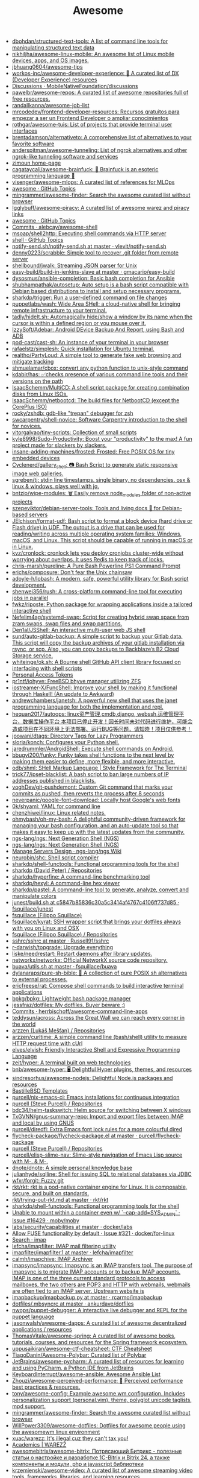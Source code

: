 #+title: Awesome

- [[https://github.com/dbohdan/structured-text-tools][dbohdan/structured-text-tools: A list of command line tools for manipulating structured text data]]
- [[https://github.com/nikhiljha/awesome-linux-mobile][nikhiljha/awesome-linux-mobile: An awesome list of Linux mobile devices, apps, and OS images.]]
- [[https://github.com/jbhuang0604/awesome-tips][jbhuang0604/awesome-tips]]
- [[https://github.com/workos-inc/awesome-developer-experience][workos-inc/awesome-developer-experience: 🤘 A curated list of DX (Developer Experience) resources]]
- [[https://github.com/MobileNativeFoundation/discussions/discussions][Discussions · MobileNativeFoundation/discussions]]
- [[https://github.com/pawelbr/awesome-repos][pawelbr/awesome-repos: A curated list of awesome repositories full of free resources.]]
- [[https://github.com/randallkanna/awesome-job-list][randallkanna/awesome-job-list]]
- [[https://github.com/mrcodedev/frontend-developer-resources][mrcodedev/frontend-developer-resources: Recursos gratuitos para empezar a ser un Frontend Developer o ampliar conocimientos]]
- [[https://github.com/rothgar/awesome-tuis][rothgar/awesome-tuis: List of projects that provide terminal user interfaces]]
- [[https://github.com/brentadamson/alternativeto][brentadamson/alternativeto: A comprehensive list of alternatives to your favorite software]]
- [[https://github.com/anderspitman/awesome-tunneling][anderspitman/awesome-tunneling: List of ngrok alternatives and other ngrok-like tunneling software and services]]
- [[https://zimoun.github.io/about/][zimoun home-page]]
- [[https://github.com/cagataycali/awesome-brainfuck][cagataycali/awesome-brainfuck: 🦄 Brainfuck is an esoteric programming language 🦄]]
- [[https://github.com/visenger/awesome-mlops][visenger/awesome-mlops: A curated list of references for MLOps]]
- [[https://github.com/topics/awesome][awesome · GitHub Topics]]
- [[https://github.com/mingrammer/awesome-finder][mingrammer/awesome-finder: Search the awesome curated list without browser]]
- [[https://github.com/Igglybuff/awesome-piracy][Igglybuff/awesome-piracy: A curated list of awesome warez and piracy links]]
- [[https://github.com/topics/awesome][awesome · GitHub Topics]]
- [[https://github.com/alebcay/awesome-shell/commits/master][Commits · alebcay/awesome-shell]]
- [[https://github.com/msoap/shell2http][msoap/shell2http: Executing shell commands via HTTP server]]
- [[https://github.com/topics/shell][shell · GitHub Topics]]
- [[https://github.com/vlevit/notify-send.sh/blob/master/notify-send.sh][notify-send.sh/notify-send.sh at master · vlevit/notify-send.sh]]
- [[https://github.com/denny0223/scrabble][denny0223/scrabble: Simple tool to recover .git folder from remote server]]
- [[https://github.com/shellbound/jwalk][shellbound/jwalk: Streaming JSON parser for Unix]]
- [[https://github.com/gmacario/easy-build/tree/master/build-in-jenkins-slave][easy-build/build-in-jenkins-slave at master · gmacario/easy-build]]
- [[https://github.com/dysosmus/ansible-completion][dysosmus/ansible-completion: Basic bash completion for Ansible]]
- [[https://github.com/shubhampathak/autosetup][shubhampathak/autosetup: Auto setup is a bash script compatible with Debian based distributions to install and setup necessary programs.]]
- [[https://github.com/sharkdp/trigger][sharkdp/trigger: Run a user-defined command on file changes]]
- [[https://github.com/puppetlabs/wash][puppetlabs/wash: Wide Area SHell: a cloud-native shell for bringing remote infrastructure to your terminal.]]
- [[https://github.com/tadly/hideIt.sh][tadly/hideIt.sh: Automagically hide/show a window by its name when the cursor is within a defined region or you mouse over it.]]
- [[https://github.com/IzzySoft/Adebar][IzzySoft/Adebar: Android DEvice Backup And Report, using Bash and ADB]]
- [[https://github.com/pod-cast/cast-sh][pod-cast/cast-sh: An instance of your terminal in your browser]]
- [[https://github.com/rafaelstz/simplesh][rafaelstz/simplesh: Quick installation for Ubuntu terminal.]]
- [[https://github.com/realtho/PartyLoud][realtho/PartyLoud: A simple tool to generate fake web browsing and mitigate tracking]]
- [[https://github.com/shmuelamar/cbox][shmuelamar/cbox: convert any python function to unix-style command]]
- [[https://github.com/kdabir/has][kdabir/has: ✅checks presence of various command line tools and their versions on the path]]
- [[https://github.com/IsaacSchemm/MultiCD][IsaacSchemm/MultiCD: A shell script package for creating combination disks from Linux ISOs.]]
- [[https://github.com/IsaacSchemm/netbootcd][IsaacSchemm/netbootcd: The build files for NetbootCD (except the CorePlus ISO)]]
- [[https://github.com/rocky/zshdb][rocky/zshdb: gdb-like "trepan" debugger for zsh]]
- [[https://github.com/swcarpentry/shell-novice][swcarpentry/shell-novice: Software Carpentry introduction to the shell for novices.]]
- [[https://github.com/vitorgalvao/tiny-scripts][vitorgalvao/tiny-scripts: Collection of small scripts]]
- [[https://github.com/kyle8998/Sudo-Productivity][kyle8998/Sudo-Productivity: Boost your "productivity" to the max! A fun project made for slackers by slackers.]]
- [[https://github.com/insane-adding-machines/frosted][insane-adding-machines/frosted: Frosted: Free POSIX OS for tiny embedded devices]]
- [[https://github.com/Cyclenerd/gallery_shell][Cyclenerd/gallery_shell: 📷 Bash Script to generate static responsive image web galleries.]]
- [[https://github.com/sgreben/tj][sgreben/tj: stdin line timestamps. single binary, no dependencies. osx & linux & windows. plays well with jq.]]
- [[https://github.com/bntzio/wipe-modules][bntzio/wipe-modules: 🗑️ Easily remove node_modules folder of non-active projects]]
- [[https://github.com/szepeviktor/debian-server-tools][szepeviktor/debian-server-tools: Tools and living docs 🧬 for Debian-based servers]]
- [[https://github.com/JElchison/format-udf][JElchison/format-udf: Bash script to format a block device (hard drive or Flash drive) in UDF. The output is a drive that can be used for reading/writing across multiple operating system families: Windows, macOS, and Linux. This script should be capable of running in macOS or in Linux.]]
- [[https://github.com/kvz/cronlock][kvz/cronlock: cronlock lets you deploy cronjobs cluster-wide without worrying about overlaps. It uses Redis to keep track of locks.]]
- [[https://github.com/chris-marsh/pureline][chris-marsh/pureline: A Pure Bash Powerline PS1 Command Prompt]]
- [[https://github.com/erichs/composure][erichs/composure: Don't fear the Unix chainsaw]]
- [[https://github.com/adoyle-h/lobash][adoyle-h/lobash: A modern, safe, powerful utility library for Bash script development.]]
- [[https://github.com/shenwei356/rush][shenwei356/rush: A cross-platform command-line tool for executing jobs in parallel]]
- [[https://github.com/fwkz/riposte][fwkz/riposte: Python package for wrapping applications inside a tailored interactive shell]]
- [[https://github.com/Nefelim4ag/systemd-swap][Nefelim4ag/systemd-swap: Script for creating hybrid swap space from zram swaps, swap files and swap partitions.]]
- [[https://github.com/Den1al/JSShell][Den1al/JSShell: An interactive multi-user web JS shell]]
- [[https://github.com/sund/auto-gitlab-backup][sund/auto-gitlab-backup: A simple script to backup your Gitlab data. This script will copy the backup archives of your gitlab installation via rsync, or scp. Also, you can copy backups to Backblaze’s B2 Cloud Storage service.]]
- [[https://github.com/whiteinge/ok.sh#fork_repo][whiteinge/ok.sh: A Bourne shell GitHub API client library focused on interfacing with shell scripts]]
- [[https://github.com/settings/tokens][Personal Access Tokens]]
- [[https://github.com/pr1ntf/iohyve][pr1ntf/iohyve: FreeBSD bhyve manager utilizing ZFS]]
- [[https://github.com/iostreamer-X/FuncShell][iostreamer-X/FuncShell: Improve your shell by making it functional through Haskell! (An update to Awkward)]]
- [[https://github.com/andrewchambers/janetsh][andrewchambers/janetsh: A powerful new shell that uses the janet programming language for both the implementation and repl.]]
- [[https://github.com/hequan2017/autoops][hequan2017/autoops: linux资产管理,cmdb,django, webssh,运维管理平台，数据库操作平台 本项目已停止开发！因长时间未对代码进行维护，可能会造成项目在不同环境上无法部署、运行BUG等问题，请知晓！项目仅供参考！]]
- [[https://github.com/joowani/dtags][joowani/dtags: Directory Tags for Lazy Programmers]]
- [[https://github.com/sloria/konch][sloria/konch: Configures your Python shell.]]
- [[https://github.com/jaredrummler/AndroidShell][jaredrummler/AndroidShell: Execute shell commands on Android.]]
- [[https://github.com/bbugyi200/funky][bbugyi200/funky: Funky takes shell functions to the next level by making them easier to define, more flexible, and more interactive.]]
- [[https://github.com/odb/shml][odb/shml: SHell Markup Language | Style Framework for The Terminal]]
- [[https://github.com/trick77/ipset-blacklist][trick77/ipset-blacklist: A bash script to ban large numbers of IP addresses published in blacklists.]]
- [[https://github.com/voghDev/git-pushdemont][voghDev/git-pushdemont: Custom Git command that marks your commits as pushed, then reverts the process after 8 seconds]]
- [[https://github.com/neverpanic/google-font-download][neverpanic/google-font-download: Locally host Google's web fonts]]
- [[https://github.com/0k/shyaml][0k/shyaml: YAML for command line]]
- [[https://github.com/chenzhiwei/linux][chenzhiwei/linux: Linux related notes.]]
- [[https://github.com/ohmybash/oh-my-bash][ohmybash/oh-my-bash: A delightful community-driven framework for managing your bash configuration, and an auto-update tool so that makes it easy to keep up with the latest updates from the community.]]
- [[https://github.com/ngs-lang/ngs][ngs-lang/ngs: Next Generation Shell (NGS)]]
- [[https://github.com/ngs-lang/ngs][ngs-lang/ngs: Next Generation Shell (NGS)]]
- [[https://github.com/ngs-lang/ngs/wiki/Manage-Servers-Design][Manage Servers Design · ngs-lang/ngs Wiki]]
- [[https://github.com/neurobin/shc][neurobin/shc: Shell script compiler]]
- [[https://github.com/sharkdp/shell-functools#quick-start][sharkdp/shell-functools: Functional programming tools for the shell]]
- [[https://github.com/sharkdp?after=Y3Vyc29yOnYyOpK5MjAxOC0xMS0wNFQxOToyNjoyOSswMzowMM4IGeU0&tab=repositories][sharkdp (David Peter) / Repositories]]
- [[https://github.com/sharkdp/hyperfine][sharkdp/hyperfine: A command-line benchmarking tool]]
- [[https://github.com/sharkdp/hexyl][sharkdp/hexyl: A command-line hex viewer]]
- [[https://github.com/sharkdp/pastel][sharkdp/pastel: A command-line tool to generate, analyze, convert and manipulate colors]]
- [[https://github.com/fsquillace/junest/blob/c5847b85836c30a5c3414af4767c4106ff737d85/lib/core/build.sh][junest/build.sh at c5847b85836c30a5c3414af4767c4106ff737d85 · fsquillace/junest]]
- [[https://github.com/fsquillace][fsquillace (Filippo Squillace)]]
- [[https://github.com/fsquillace/kyrat][fsquillace/kyrat: SSH wrapper script that brings your dotfiles always with you on Linux and OSX]]
- [[https://github.com/fsquillace?after=Y3Vyc29yOnYyOpK5MjAxNi0wMi0xNFQxNzo1NTozMCswMzowMM4A71MY&tab=repositories][fsquillace (Filippo Squillace) / Repositories]]
- [[https://github.com/Russell91/sshrc/blob/master/sshrc][sshrc/sshrc at master · Russell91/sshrc]]
- [[https://github.com/r-darwish/topgrade][r-darwish/topgrade: Upgrade everything]]
- [[https://github.com/liske/needrestart][liske/needrestart: Restart daemons after library updates.]]
- [[https://github.com/networkx/networkx][networkx/networkx: Official NetworkX source code repository.]]
- [[https://github.com/fsquillace/buava/blob/master/lib/utils.sh][buava/utils.sh at master · fsquillace/buava]]
- [[https://github.com/dylanaraps/pure-sh-bible][dylanaraps/pure-sh-bible: 📖 A collection of pure POSIX sh alternatives to external processes.]]
- [[https://github.com/ericfreese/rat][ericfreese/rat: Compose shell commands to build interactive terminal applications]]
- [[https://github.com/bpkg/bpkg][bpkg/bpkg: Lightweight bash package manager]]
- [[https://github.com/jessfraz/dotfiles/][jessfraz/dotfiles: My dotfiles. Buyer beware ;)]]
- [[https://github.com/herrbischoff/awesome-command-line-apps/commits/master][Commits · herrbischoff/awesome-command-line-apps]]
- [[https://github.com/teddysun/across][teddysun/across: Across the Great Wall we can reach every corner in the world]]
- [[https://github.com/arzzen?tab=repositories][arzzen (Lukáš Mešťan) / Repositories]]
- [[https://github.com/arzzen/curltime][arzzen/curltime: A simple command line (bash/shell) utility to measure HTTP request time with cUrl]]
- [[https://github.com/elves/elvish][elves/elvish: Friendly Interactive Shell and Expressive Programming Language]]
- [[https://github.com/zeit/hyper][zeit/hyper: A terminal built on web technologies]]
- [[https://github.com/bnb/awesome-hyper][bnb/awesome-hyper: 🖥 Delightful Hyper plugins, themes, and resources]]
- [[https://github.com/sindresorhus/awesome-nodejs][sindresorhus/awesome-nodejs: Delightful Node.js packages and resources]]
- [[https://github.com/BastilleBSD-Templates][BastilleBSD Templates]]
- [[https://github.com/purcell/nix-emacs-ci][purcell/nix-emacs-ci: Emacs installations for continuous integration]]
- [[https://github.com/purcell?after=Y3Vyc29yOnYyOpK5MjAxOS0wOC0yMlQwMDoxNDoyMiswMzowMM4Jg142&tab=repositories][purcell (Steve Purcell) / Repositories]]
- [[https://github.com/bdc34/helm-taskswitch][bdc34/helm-taskswitch: Helm source for switching between X windows]]
- [[https://github.com/TxGVNN/gnus-summary-repo][TxGVNN/gnus-summary-repo: Import and export files between IMAP and local by using GNUS]]
- [[https://github.com/purcell/diredfl][purcell/diredfl: Extra Emacs font lock rules for a more colourful dired]]
- [[https://github.com/purcell/flycheck-package/blob/master/flycheck-package.el][flycheck-package/flycheck-package.el at master · purcell/flycheck-package]]
- [[https://github.com/purcell?tab=repositories][purcell (Steve Purcell) / Repositories]]
- [[https://github.com/purcell/elisp-slime-nav][purcell/elisp-slime-nav: Slime-style navigation of Emacs Lisp source with M-. & M-,]]
- [[https://github.com/dnote/dnote][dnote/dnote: A simple personal knowledge base]]
- [[https://github.com/julianhyde/sqlline][julianhyde/sqlline: Shell for issuing SQL to relational databases via JDBC]]
- [[https://github.com/wfxr/forgit][wfxr/forgit: Fuzzy git]]
- [[https://github.com/rkt/rkt][rkt/rkt: rkt is a pod-native container engine for Linux. It is composable, secure, and built on standards.]]
- [[https://github.com/rkt/rkt/blob/master/Documentation/trying-out-rkt.md][rkt/trying-out-rkt.md at master · rkt/rkt]]
- [[https://github.com/sharkdp/shell-functools][sharkdp/shell-functools: Functional programming tools for the shell]]
- [[https://github.com/moby/moby/issues/16429][Unable to mount within a container even w/ `--cap-add=SYS_ADMIN` · Issue #16429 · moby/moby]]
- [[https://github.com/docker/labs/tree/master/security/capabilities][labs/security/capabilities at master · docker/labs]]
- [[https://github.com/docker/for-linux/issues/321][Allow FUSE functionality by default · Issue #321 · docker/for-linux]]
- [[https://github.com/search?q=imap&type=Everything][Search · imap]]
- [[https://github.com/lefcha/imapfilter][lefcha/imapfilter: IMAP mail filtering utility]]
- [[https://github.com/lefcha/imapfilter/blob/master/doc/imapfilter.1][imapfilter/imapfilter.1 at master · lefcha/imapfilter]]
- [[https://github.com/calmh/imapchive][calmh/imapchive: IMAP Archiver]]
- [[https://github.com/imapsync/imapsync][imapsync/imapsync: Imapsync is an IMAP transfers tool. The purpose of imapsync is to migrate IMAP accounts or to backup IMAP accounts. IMAP is one of the three current standard protocols to access mailboxes, the two others are POP3 and HTTP with webmails, webmails are often tied to an IMAP server. Upstream website is]]
- [[https://github.com/rcarmo/imapbackup/blob/master/imapbackup.py][imapbackup/imapbackup.py at master · rcarmo/imapbackup]]
- [[https://github.com/ankurdave/dotfiles/blob/master/.mbsyncrc][dotfiles/.mbsyncrc at master · ankurdave/dotfiles]]
- [[https://github.com/nwops/puppet-debugger][nwops/puppet-debugger: A interactive live debugger and REPL for the puppet language]]
- [[https://github.com/jasonwalsh/awesome-dapps][jasonwalsh/awesome-dapps: A curated list of awesome decentralized applications / resources]]
- [[https://github.com/ThomasVitale/awesome-spring][ThomasVitale/awesome-spring: A curated list of awesome books, tutorials, courses, and resources for the Spring framework ecosystem.]]
- [[https://github.com/uppusaikiran/awesome-ctf-cheatsheet][uppusaikiran/awesome-ctf-cheatsheet: CTF Cheatsheet]]
- [[https://github.com/TiagoDanin/Awesome-Polybar][TiagoDanin/Awesome-Polybar: Curated list of Polybar]]
- [[https://github.com/JetBrains/awesome-pycharm][JetBrains/awesome-pycharm: A curated list of resources for learning and using PyCharm, a Python IDE from JetBrains]]
- [[https://github.com/KeyboardInterrupt/awesome-ansible][KeyboardInterrupt/awesome-ansible: Awesome Ansible List]]
- [[https://github.com/Zhouzi/awesome-perceived-performance][Zhouzi/awesome-perceived-performance: 💫 Perceived performance best practices & resources.]]
- [[https://github.com/tony/awesome-config][tony/awesome-config: Example awesome wm configuration. Includes personalization support (personal.vim), theme, polyglot unicode taglists, mpd support.]]
- [[https://github.com/mingrammer/awesome-finder][mingrammer/awesome-finder: Search the awesome curated list without browser]]
- [[https://github.com/WillPower3309/awesome-dotfiles][WillPower3309/awesome-dotfiles: Dotfiles for awesome people using the awesomewm linux environment]]
- [[https://github.com/xuac/warezz][xuac/warezz: It's illegal cuz they can't tax you!]]
- [[https://warezz.now.sh/academics][Academics | WAREZZ]]
- [[https://github.com/awesomebitrix/awesome-bitrix][awesomebitrix/awesome-bitrix: Потрясающий Битрикс - полезные статьи о настройке и разработке 1C-Bitrix и Bitrix 24, а также компоненты и модули, php и javascript библиотеки]]
- [[https://github.com/krzemienski/awesome-video][krzemienski/awesome-video: A curated list of awesome streaming video tools, frameworks, libraries, and learning resources.]]
- [[https://github.com/mgramin/awesome-db-tools][mgramin/awesome-db-tools: Everything that makes working with databases easier]]
- [[https://github.com/jubalh/awesome-os][jubalh/awesome-os: A list of operating systems and stuff]]
- [[https://github.com/ligurio/awesome-ttygames][ligurio/awesome-ttygames: Unix ASCII games]]
- [[https://github.com/rememberYou/.emacs.d][rememberYou/.emacs.d: 🎉 Personal GNU Emacs configuration]]
- [[https://github.com/unchase/awesome-russian-it][unchase/awesome-russian-it: Список полезных русскоязычных ресурсов, связанных с ИТ]]
- [[https://github.com/m0nad/awesome-privilege-escalation][m0nad/awesome-privilege-escalation: A curated list of awesome privilege escalation]]
- [[https://github.com/ivbeg/awesome-status-pages][ivbeg/awesome-status-pages: Awesome list of status page open source software, services and public status pages of major internet companies]]
- [[https://github.com/KevinColemanInc/awesome-privacy][KevinColemanInc/awesome-privacy: 💡Limiting personal data leaks on the internet]]
- [[https://github.com/tramcar/awesome-job-boards][tramcar/awesome-job-boards]]
- [[https://github.com/steren/awesome-cloudrun][steren/awesome-cloudrun: 👓 ⏩ A curated list of resources about all things Cloud Run]]
- [[https://github.com/davisonio/awesome-gif][davisonio/awesome-gif: A curated list of awesome GIF resources.]]
- [[https://github.com/Joonsang1994/free-tshirts-stickers-and-swag-for-developers][Joonsang1994/free-tshirts-stickers-and-swag-for-developers: List of free tshirts, stickers and swags available for developers]]
- [[https://github.com/danoctavian/awesome-anti-censorship][danoctavian/awesome-anti-censorship: curated list of open-source anti-censorship tools]]
- [[https://github.com/chobeat/awesome-critical-tech-reading-list][chobeat/awesome-critical-tech-reading-list: A reading list for the modern critical programmer]]
- [[https://github.com/tnfe/awesome-blackmagic][tnfe/awesome-blackmagic: 🎭 ♠♥奇技淫巧 💠黑魔法大集合♦♣ 👺]]
- [[https://github.com/maxyermayank/docker-compose-elasticsearch-kibana][maxyermayank/docker-compose-elasticsearch-kibana: Docker Compose for Elasticsearch and Kibana]]
- [[https://github.com/mhxion/awesome-discord-communities][mhxion/awesome-discord-communities: A curated list of awesome Discord communities for programmers]]
- [[https://github.com/JoseDeFreitas/awesome-youtubers][JoseDeFreitas/awesome-youtubers: ▶️ An awesome list containing awesome YouTubers that teach about technology]]
- [[https://github.com/igoradamenko/awesome-made-by-russians][igoradamenko/awesome-made-by-russians: 🇷🇺 The best open source projects that were made and mainly contributed by Russian developers]]
- [[https://github.com/arogozhnikov/python3_with_pleasure][arogozhnikov/python3_with_pleasure: A short guide on features of Python 3 with examples]]
- [[https://github.com/yandex/gixy][yandex/gixy: Nginx configuration static analyzer]]
- [[https://github.com/zoidbergwill/awesome-ebpf][zoidbergwill/awesome-ebpf: A curated list of awesome projects related to eBPF.]]
- [[https://github.com/raphamorim/awesome-canvas][raphamorim/awesome-canvas: A curated list of awesome HTML5 Canvas with examples, related articles and posts.]]
- [[https://github.com/hoya012/awesome-anomaly-detection][hoya012/awesome-anomaly-detection: A curated list of awesome anomaly detection resources]]
- [[https://github.com/brunopulis/awesome-a11y][brunopulis/awesome-a11y: A curate list about A11Y]]
- [[https://github.com/InQuest/awesome-yara][InQuest/awesome-yara: A curated list of awesome YARA rules, tools, and people.]]
- [[https://github.com/Atarity/deploy-your-own-saas][Atarity/deploy-your-own-saas: List of "only yours" cloud services for everyday needs]]
- [[https://listmonk.app/docs/][listmonk / Documentation]]
- [[https://github.com/pirate/ArchiveBox][pirate/ArchiveBox: 🗃 The open source self-hosted web archive. Takes browser history/bookmarks/Pocket/Pinboard/etc., saves HTML, JS, PDFs, media, and more...]]
- [[https://github.com/dockovpn/docker-openvpn][dockovpn/docker-openvpn: 🔐 Out of the box stateless openvpn-server docker image which starts in less than 2 seconds]]
- [[https://github.com/kylelobo/The-Documentation-Compendium][kylelobo/The-Documentation-Compendium: 📢 Various README templates & tips on writing high-quality documentation that people want to read.]]

* Blogs
- [[https://scarpino.dev/index.html][Andrea Scarpino - About Me]]
- [[https://babbagefiles.xyz/][The Neo-Babbage Files ❚]]
- https://samsai.eu/

* Misc
** 
- [[http://localhost:3000/][GitHunt – Trending Github Repositories]]
- [[https://github.com/jaimecgomezz/dmenu][jaimecgomezz/dmenu: A patch-friendly dmenu distribution]]
- [[https://github.com/huijunchen9260/dmenufm][huijunchen9260/dmenufm: A simple file manager using dmenu]]
- [[https://github.com/JetBrains/projector-docker][JetBrains/projector-docker: Run JetBrains IDEs remotely with Docker]]
- [[https://github.com/jaimecgomezz][jaimecgomezz (thbrd)]]
- [[https://github.com/jaimecgomezz/st][jaimecgomezz/st: A patch-friendly st distribution]]
- [[https://github.com/KieronQuinn/TapTap][KieronQuinn/TapTap: Port of the double tap on back of device feature from Android 11 to any Android 7.0+ device]]
- [[https://github.com/p-ranav/structopt][p-ranav/structopt: Parse command line arguments by defining a struct]]
- [[https://github.com/workattech/get-a-software-engineering-job][workattech/get-a-software-engineering-job: Get a Software Engineering Job - Ultimate Guide]]
- [[https://github.com/didicodes/javascript-dev-bookmarks][didicodes/javascript-dev-bookmarks: A collection of articles that will help you get better at JavaScript.]]
- [[https://github.com/SixGenInc/Noctilucent][SixGenInc/Noctilucent: Using TLS 1.3 to evade censors, bypass network defenses, and blend in with the noise]]
- [[https://github.com/dashersw/mogollar][dashersw/mogollar: A MongoDB UI built with Electron]]
- [[https://github.com/model-zoo/shift-ctrl-f][model-zoo/shift-ctrl-f: 🔎 Search the information available on a webpage using natural language instead of an exact string match.]]
- [[https://github.com/TehloWasTaken/HomeDashboard][TehloWasTaken/HomeDashboard: A requested Github Repo for my Grafana Home Dashboard]]
- [[https://github.com/JakeWharton/dependency-tree-diff][JakeWharton/dependency-tree-diff: An intelligent diff tool for the output of Gradle's dependencies task]]
- [[https://github.com/felipefialho/awesome-made-by-brazilians][felipefialho/awesome-made-by-brazilians: 🇧🇷 A collection of amazing open source projects built by brazilian developers]]
- [[https://github.com/shellhub-io/shellhub][shellhub-io/shellhub: ShellHub enables teams to easily access any Linux device behind firewall and NAT.]]
- [[https://docs.shellhub.io/getting-started/connecting-device/][Connecting to a device - ShellHub]]
- [[https://github.com/mlvzk/manix][mlvzk/manix: A fast CLI documentation searcher for Nix.]]
- [[https://github.com/nestybox/sysbox][nestybox/sysbox: Sysbox repository]]
- [[https://github.com/Bhaviktutorials/T-Remix][Bhaviktutorials/T-Remix: This Tool will Help to Customise Your Termux in such a way that you will Enjoy using Termux it will give you a morden look And it also haas feature of password, you can also set Password on your Termux.]]
- [[https://github.com/ko1nksm/getoptions][ko1nksm/getoptions: An elegant option parser for shell scripts (sh, bash and all POSIX shells)]]
- [[https://github.com/jpetazzo/registrish][jpetazzo/registrish: Dirty hack to run a read-only, public Docker registry on almost any static file hosting service (e.g. NGINX, Netlify, S3...)]]
- [[https://github.com/TachibanaYoshino/AnimeGANv2][TachibanaYoshino/AnimeGANv2: [Open Source]. The improved version of AnimeGAN. Landscape photos/videos to anime]]
- [[https://github.com/vinayak-mehta/present][vinayak-mehta/present: A terminal-based presentation tool with colors and effects.]]
- [[https://github.com/tjf801/oneliners][tjf801/oneliners: one line of python code to impliment algorithms]]
- [[https://github.com/preslavmihaylov/todocheck][preslavmihaylov/todocheck: A static code analyzer for annotated TODO comments]]
- [[https://github.com/ichikaway/nschecker][ichikaway/nschecker: DNS record changing detection tool with slack notification.]]
- [[https://github.com/g14a/gitsee][g14a/gitsee: The backend service for a Github Visualization tool made for fun, but can be used to get an overview of a candidate during a hiring process.]]
- [[https://github.com/prdpx7/go-fileserver][prdpx7/go-fileserver: A simple HTTP Server to share files over WiFi via Qr Code]]
- [[https://github.com/profclems/glab][profclems/glab: An open source GitLab CLI tool written in Go (golang)]]
- [[https://github.com/kalbhor/tracesite][kalbhor/tracesite: Go implementation of the traceroute tool]]
- [[https://github.com/dwisiswant0/slacksh][dwisiswant0/slacksh: Interactivity with *nix shell system flexibly via Slack slash commands.]]
- [[https://github.com/tbotnz/cisgo-ios][tbotnz/cisgo-ios: simple concurrent ssh server posing as cisco ios]]
- [[https://github.com/beefsack/script-httpd][beefsack/script-httpd: Turn a command line script into a web service]]

** 
- [[https://github.com/ktbyers/netmiko/tree/develop/examples][netmiko/examples at develop · ktbyers/netmiko]]
- [[https://github.com/gutierri?tab=following][gutierri / Following]]
- [[https://github.com/jcs?after=Y3Vyc29yOnYyOpK5MjAxOS0wMy0xNVQxODo1NDozNiswMzowMM4Keyrm&tab=repositories][jcs (joshua stein) / Repositories]]
- [[https://github.com/jcs/qconsole/commits/master][Commits · jcs/qconsole]]
- [[https://github.com/jcs/xbanish][jcs/xbanish: banish the mouse cursor when typing, show it again when the mouse moves]]
- [[https://github.com/gutierri/zathura-markdown][gutierri/zathura-markdown: Plugin for read markdown on Zathura Document Viewer]]
- [[https://github.com/gutierri/qconsole/blob/gutierri/qconsole.c][qconsole/qconsole.c at gutierri · gutierri/qconsole]]
- [[https://github.com/jcs/qconsole][jcs/qconsole: quake-style console with xterm]]
